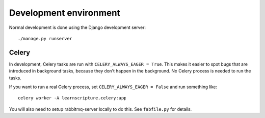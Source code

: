 Development environment
=======================

Normal development is done using the Django development server::

     ./manage.py runserver


Celery
------

In development, Celery tasks are run with ``CELERY_ALWAYS_EAGER = True``. This
makes it easier to spot bugs that are introduced in background tasks, because
they don't happen in the background. No Celery process is needed to run the
tasks.

If you want to run a real Celery process, set ``CELERY_ALWAYS_EAGER = False``
and run something like::


  celery worker -A learnscripture.celery:app


You will also need to setup rabbitmq-server locally to do this. See
``fabfile.py`` for details.
